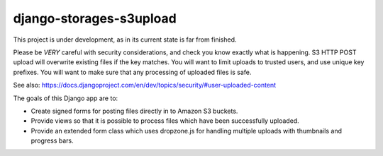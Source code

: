 ========================
django-storages-s3upload
========================

This project is under development, as in its current state is far from
finished.


Please be *VERY* careful with security considerations, and check you know
exactly what is happening. S3 HTTP POST upload will overwrite existing files if
the key matches. You will want to limit uploads to trusted users, and use
unique key prefixes. You will want to make sure that any processing of uploaded
files is safe.

See also:
https://docs.djangoproject.com/en/dev/topics/security/#user-uploaded-content


The goals of this Django app are to:

* Create signed forms for posting files directly in to Amazon S3 buckets.
* Provide views so that it is possible to process files which have been
  successfully uploaded.
* Provide an extended form class which uses dropzone.js for handling multiple
  uploads with thumbnails and progress bars.
